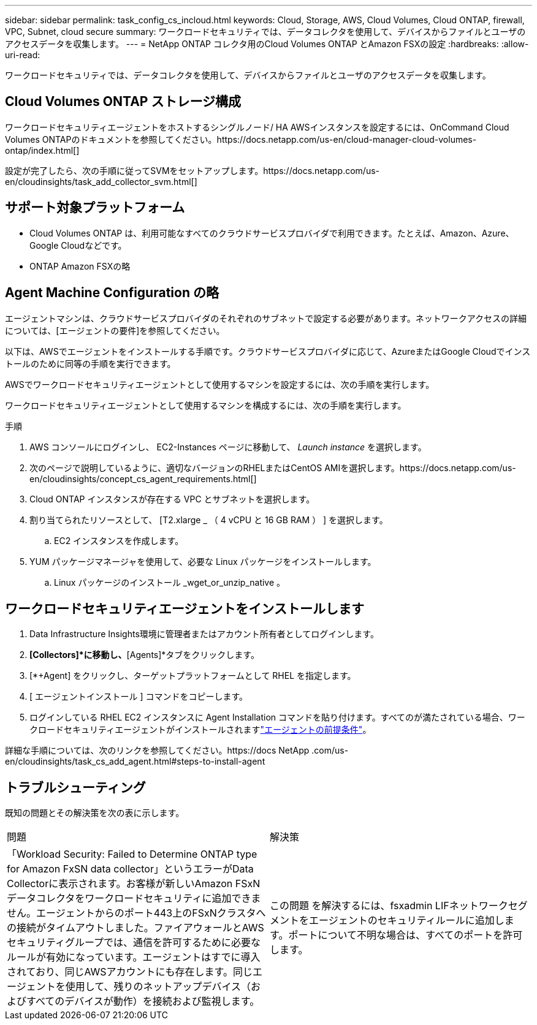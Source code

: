 ---
sidebar: sidebar 
permalink: task_config_cs_incloud.html 
keywords: Cloud, Storage, AWS, Cloud Volumes, Cloud ONTAP, firewall, VPC, Subnet,  cloud secure 
summary: ワークロードセキュリティでは、データコレクタを使用して、デバイスからファイルとユーザのアクセスデータを収集します。 
---
= NetApp ONTAP コレクタ用のCloud Volumes ONTAP とAmazon FSXの設定
:hardbreaks:
:allow-uri-read: 


[role="lead"]
ワークロードセキュリティでは、データコレクタを使用して、デバイスからファイルとユーザのアクセスデータを収集します。



== Cloud Volumes ONTAP ストレージ構成

ワークロードセキュリティエージェントをホストするシングルノード/ HA AWSインスタンスを設定するには、OnCommand Cloud Volumes ONTAPのドキュメントを参照してください。https://docs.netapp.com/us-en/cloud-manager-cloud-volumes-ontap/index.html[]

設定が完了したら、次の手順に従ってSVMをセットアップします。https://docs.netapp.com/us-en/cloudinsights/task_add_collector_svm.html[]



== サポート対象プラットフォーム

* Cloud Volumes ONTAP は、利用可能なすべてのクラウドサービスプロバイダで利用できます。たとえば、Amazon、Azure、Google Cloudなどです。
* ONTAP Amazon FSXの略




== Agent Machine Configuration の略

エージェントマシンは、クラウドサービスプロバイダのそれぞれのサブネットで設定する必要があります。ネットワークアクセスの詳細については、[エージェントの要件]を参照してください。

以下は、AWSでエージェントをインストールする手順です。クラウドサービスプロバイダに応じて、AzureまたはGoogle Cloudでインストールのために同等の手順を実行できます。

AWSでワークロードセキュリティエージェントとして使用するマシンを設定するには、次の手順を実行します。

ワークロードセキュリティエージェントとして使用するマシンを構成するには、次の手順を実行します。

.手順
. AWS コンソールにログインし、 EC2-Instances ページに移動して、 _Launch instance_ を選択します。
. 次のページで説明しているように、適切なバージョンのRHELまたはCentOS AMIを選択します。https://docs.netapp.com/us-en/cloudinsights/concept_cs_agent_requirements.html[]
. Cloud ONTAP インスタンスが存在する VPC とサブネットを選択します。
. 割り当てられたリソースとして、 [T2.xlarge _ （ 4 vCPU と 16 GB RAM ） ] を選択します。
+
.. EC2 インスタンスを作成します。


. YUM パッケージマネージャを使用して、必要な Linux パッケージをインストールします。
+
.. Linux パッケージのインストール _wget_or_unzip_native 。






== ワークロードセキュリティエージェントをインストールします

. Data Infrastructure Insights環境に管理者またはアカウント所有者としてログインします。
. [Workload Security]*[Collectors]*に移動し、*[Agents]*タブをクリックします。
. [*+Agent] をクリックし、ターゲットプラットフォームとして RHEL を指定します。
. [ エージェントインストール ] コマンドをコピーします。
. ログインしている RHEL EC2 インスタンスに Agent Installation コマンドを貼り付けます。すべてのが満たされている場合、ワークロードセキュリティエージェントがインストールされますlink:concept_cs_agent_requirements.html["エージェントの前提条件"]。


詳細な手順については、次のリンクを参照してください。https://docs NetApp .com/us-en/cloudinsights/task_cs_add_agent.html#steps-to-install-agent



== トラブルシューティング

既知の問題とその解決策を次の表に示します。

|===


| 問題 | 解決策 


| 「Workload Security: Failed to Determine ONTAP type for Amazon FxSN data collector」というエラーがData Collectorに表示されます。お客様が新しいAmazon FSxNデータコレクタをワークロードセキュリティに追加できません。エージェントからのポート443上のFSxNクラスタへの接続がタイムアウトしました。ファイアウォールとAWSセキュリティグループでは、通信を許可するために必要なルールが有効になっています。エージェントはすでに導入されており、同じAWSアカウントにも存在します。同じエージェントを使用して、残りのネットアップデバイス（およびすべてのデバイスが動作）を接続および監視します。 | この問題 を解決するには、fsxadmin LIFネットワークセグメントをエージェントのセキュリティルールに追加します。ポートについて不明な場合は、すべてのポートを許可します。 
|===